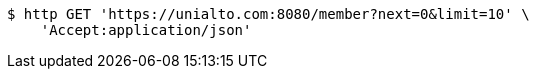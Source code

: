 [source,bash]
----
$ http GET 'https://unialto.com:8080/member?next=0&limit=10' \
    'Accept:application/json'
----